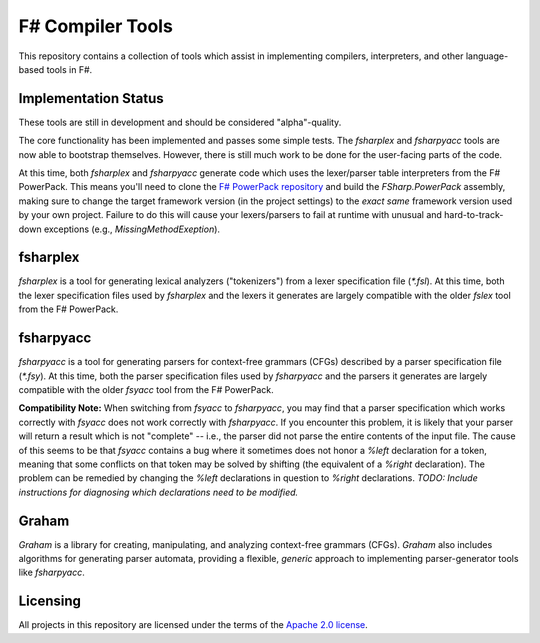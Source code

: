F# Compiler Tools
#################

This repository contains a collection of tools which assist in implementing compilers, interpreters, and other language-based tools in F#.


Implementation Status
=====================

These tools are still in development and should be considered "alpha"-quality.

The core functionality has been implemented and passes some simple tests. The *fsharplex* and *fsharpyacc* tools are now able to bootstrap themselves. However, there is still much work to be done for the user-facing parts of the code.

At this time, both *fsharplex* and *fsharpyacc* generate code which uses the lexer/parser table interpreters from the F# PowerPack. This means you'll need to clone the `F# PowerPack repository`_ and build the `FSharp.PowerPack` assembly, making sure to change the target framework version (in the project settings) to the *exact same* framework version used by your own project. Failure to do this will cause your lexers/parsers to fail at runtime with unusual and hard-to-track-down exceptions (e.g., `MissingMethodExeption`).

.. _`F# PowerPack repository`: https://github.com/fsharp/powerpack

fsharplex
=========

*fsharplex* is a tool for generating lexical analyzers ("tokenizers") from a lexer specification file (`*.fsl`). At this time, both the lexer specification files used by *fsharplex* and the lexers it generates are largely compatible with the older *fslex* tool from the F# PowerPack.


fsharpyacc
==========

*fsharpyacc* is a tool for generating parsers for context-free grammars (CFGs) described by a parser specification file (`*.fsy`). At this time, both the parser specification files used by *fsharpyacc* and the parsers it generates are largely compatible with the older *fsyacc* tool from the F# PowerPack.

**Compatibility Note:** When switching from *fsyacc* to *fsharpyacc*, you may find that a parser specification which works correctly with *fsyacc* does not work correctly with *fsharpyacc*. If you encounter this problem, it is likely that your parser will return a result which is not "complete" -- i.e., the parser did not parse the entire contents of the input file. The cause of this seems to be that *fsyacc* contains a bug where it sometimes does not honor a `%left` declaration for a token, meaning that some conflicts on that token may be solved by shifting (the equivalent of a `%right` declaration). The problem can be remedied by changing the `%left` declarations in question to `%right` declarations. *TODO: Include instructions for diagnosing which declarations need to be modified.*


Graham
======
*Graham* is a library for creating, manipulating, and analyzing context-free grammars (CFGs). *Graham* also includes algorithms for generating parser automata, providing a flexible, *generic* approach to implementing parser-generator tools like *fsharpyacc*.


Licensing
=========
All projects in this repository are licensed under the terms of the `Apache 2.0 license`_.

.. _`Apache 2.0 license`: http://opensource.org/licenses/Apache-2.0

